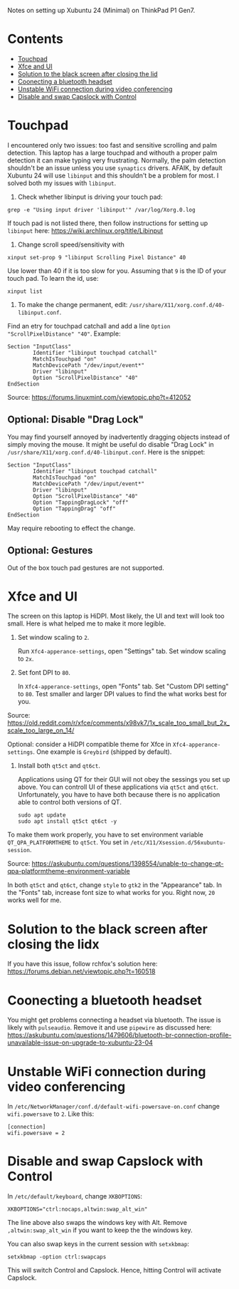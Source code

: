Notes on setting up Xubuntu 24 (Minimal) on ThinkPad P1 Gen7.

* Contents
:PROPERTIES:
:TOC:      :include all :force (ignore) :ignore (this) :local (depth)
:END:
:CONTENTS:
- [[#touchpad][Touchpad]]
- [[#xfce-and-ui][Xfce and UI]]
- [[#solution-to-the-black-screen-after-closing-the-lid][Solution to the black screen after closing the lid]]
- [[#coonecting-a-bluetooth-headset][Coonecting a bluetooth headset]]
- [[#unstable-wifi-connection-during-video-conferencing][Unstable WiFi connection during video conferencing]]
- [[#disable-and-swap-capslock-with-control][Disable and swap Capslock with Control]]
:END:

* Touchpad
I encountered only two issues: too fast and sensitive scrolling and
palm detection. This laptop has a large touchpad and withouth a proper
palm detection it can make typing very frustrating. Normally, the palm
detection shouldn't be an issue unless you use =synaptics= drivers.
AFAIK, by default Xubuntu 24 will use =libinput= and this shouldn't be
a problem for most. I solved both my issues with =libinput=.

1. Check whether libinput is driving your touch pad:

#+begin_src shell
grep -e "Using input driver 'libinput'" /var/log/Xorg.0.log
#+end_src

If touch pad is not listed there, then follow instructions for setting
up =libinput= here:
https://wiki.archlinux.org/title/Libinput

2. Change scroll speed/sensitivity with
   
#+begin_src shell
xinput set-prop 9 "libinput Scrolling Pixel Distance" 40
#+end_src

Use lower than 40 if it is too slow for you. Assuming that =9= is the
ID of your touch pad. To learn the id, use:

#+begin_src shell
xinput list
#+end_src

3. To make the change permanent, edit:
   =/usr/share/X11/xorg.conf.d/40-libinput.conf=.

Find an etry for touchpad catchall and add a line =Option
"ScrollPixelDistance" "40"=. Example:

#+begin_src shell
Section "InputClass"
        Identifier "libinput touchpad catchall"
        MatchIsTouchpad "on"
        MatchDevicePath "/dev/input/event*"
        Driver "libinput"
        Option "ScrollPixelDistance" "40"
EndSection
#+end_src

Source: https://forums.linuxmint.com/viewtopic.php?t=412052 
** Optional: Disable "Drag Lock"
You may find yourself annoyed by inadvertently dragging objects instead
of simply moving the mouse. It might be useful do disable "Drag Lock"
in =/usr/share/X11/xorg.conf.d/40-libinput.conf=. Here is the snippet:

#+begin_src shell
Section "InputClass"
        Identifier "libinput touchpad catchall"
        MatchIsTouchpad "on"
        MatchDevicePath "/dev/input/event*"
        Driver "libinput"
        Option "ScrollPixelDistance" "40"
        Option "TappingDragLock" "off"
        Option "TappingDrag" "off"        
EndSection
#+end_src

May require rebooting to effect the change.

** Optional: Gestures
Out of the box touch pad gestures are not supported. 

* Xfce and UI
The screen on this laptop is HiDPI. Most likely, the UI and text will
look too small. Here is what helped me to make it more legible.

1. Set window scaling to =2=.

   Run =Xfc4-apperance-settings=, open "Settings" tab. Set window
   scaling to =2x=.

2. Set font DPI to =80=.

   In =Xfc4-apperance-settings=, open "Fonts" tab. Set "Custom DPI
   setting" to =80=. Test smaller and larger DPI values to find the
   what works best for you.

Source:
https://old.reddit.com/r/xfce/comments/x98vk7/1x_scale_too_small_but_2x_scale_too_large_on_14/

Optional: consider a HiDPI compatible theme for Xfce in
=Xfc4-apperance-settings=. One example is =Greybird= (shipped by
default).

3. Install both =qt5ct= and =qt6ct=.

   Applications using QT for their GUI will not obey the sessings you
   set up above. You can controll UI of these applications via =qt5ct=
   and =qt6ct=. Unfortunately, you have to have both because there is
   no application able to control both versions of QT.

   #+begin_src shell
     sudo apt update
     sudo apt install qt5ct qt6ct -y
   #+end_src

To make them work properly, you have to set environment variable
=QT_QPA_PLATFORMTHEME= to =qt5ct=. You set in
=/etc/X11/Xsession.d/56xubuntu-session=.

Source:
https://askubuntu.com/questions/1398554/unable-to-change-qt-qpa-platformtheme-environment-variable

In both =qt5ct= and =qt6ct=, change =style= to =gtk2= in the
"Appearance" tab. In the "Fonts" tab, increase font size to what works
for you. Right now, =20= works well for me.

* Solution to the black screen after closing the lidx

If you have this issue, follow rchfox's solution here:
https://forums.debian.net/viewtopic.php?t=160518

* Coonecting a bluetooth headset
You might get problems connecting a headset via bluetooth. The issue
is likely with =pulseaudio=. Remove it and use =pipewire= as discussed
here:
https://askubuntu.com/questions/1479606/bluetooth-br-connection-profile-unavailable-issue-on-upgrade-to-xubuntu-23-04

* Unstable WiFi connection during video conferencing
In =/etc/NetworkManager/conf.d/default-wifi-powersave-on.conf= change
=wifi.powersave= to =2=. Like this:

#+begin_src shell
[connection]
wifi.powersave = 2
#+end_src

* Disable and swap Capslock with Control

In =/etc/default/keyboard=, change =XKBOPTIONS=:

#+begin_src shell
XKBOPTIONS="ctrl:nocaps,altwin:swap_alt_win"
#+end_src

The line above also swaps the windows key with Alt. Remove
=,altwin:swap_alt_win= if you want to keep the the windows key.

You can also swap keys in the current session with =setxkbmap=:

#+begin_src shell
setxkbmap -option ctrl:swapcaps
#+end_src

This will switch Control and Capslock. Hence, hitting Control will
activate Capslock.

